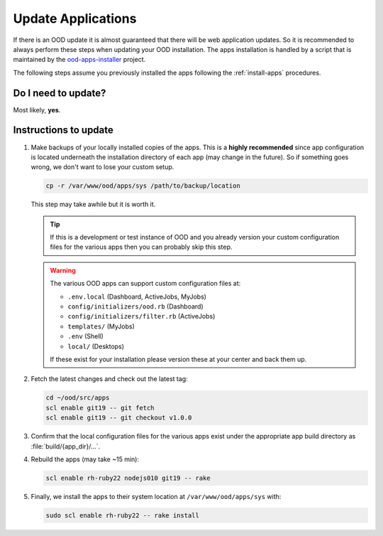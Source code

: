 .. _update-apps:

Update Applications
===================

If there is an OOD update it is almost guaranteed that there will be web
application updates. So it is recommended to always perform these steps when
updating your OOD installation. The apps installation is handled by a script
that is maintained by the `ood-apps-installer`_ project.

The following steps assume you previously installed the apps following the
:ref:`install-apps` procedures.

Do I need to update?
--------------------

Most likely, **yes**.

Instructions to update
----------------------

#. Make backups of your locally installed copies of the apps. This is a
   **highly recommended** since app configuration is located underneath the
   installation directory of each app (may change in the future). So if
   something goes wrong, we don't want to lose your custom setup.

   .. code-block:: sh

      cp -r /var/www/ood/apps/sys /path/to/backup/location

   This step may take awhile but it is worth it.

   .. tip::

      If this is a development or test instance of OOD and you already version
      your custom configuration files for the various apps then you can
      probably skip this step.

   .. warning::

      The various OOD apps can support custom configuration files at:

      - ``.env.local`` (Dashboard, ActiveJobs, MyJobs)
      - ``config/initializers/ood.rb`` (Dashboard)
      - ``config/initializers/filter.rb`` (ActiveJobs)
      - ``templates/`` (MyJobs)
      - ``.env`` (Shell)
      - ``local/`` (Desktops)

      If these exist for your installation please version these at your center
      and back them up.

#. Fetch the latest changes and check out the latest tag:

   .. code-block:: sh

      cd ~/ood/src/apps
      scl enable git19 -- git fetch
      scl enable git19 -- git checkout v1.0.0

#. Confirm that the local configuration files for the various apps exist under
   the appropriate app build directory as :file:`build/{app_dir}/...`.

#. Rebuild the apps (may take ~15 min):

   .. code-block:: sh

      scl enable rh-ruby22 nodejs010 git19 -- rake

#. Finally, we install the apps to their system location at
   ``/var/www/ood/apps/sys`` with:

   .. code-block:: sh

      sudo scl enable rh-ruby22 -- rake install

.. _ood-apps-installer: https://github.com/OSC/ood-apps-installer
